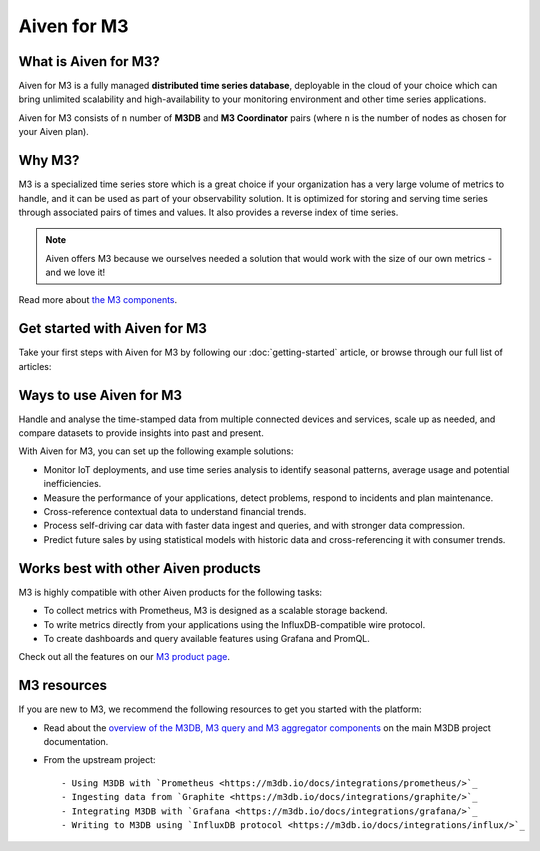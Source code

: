 Aiven for M3
============

What is Aiven for M3?
---------------------

Aiven for M3 is a fully managed **distributed time series database**, deployable in the cloud of your choice which can bring unlimited scalability and high-availability to your monitoring environment and other time series applications.

Aiven for M3 consists of  ``n`` number of **M3DB** and **M3 Coordinator** pairs (where  ``n`` is the number of nodes as chosen for your Aiven plan). 


Why M3?
-------

M3 is a specialized time series store which is a great choice if your organization has a very large volume of metrics to handle, and it can be used as part of your observability solution. It is optimized for storing and serving time series through associated pairs of times and values. It also provides a reverse index of time series. 

.. note::
   Aiven offers M3 because we ourselves needed a solution that would work with the size of our own metrics - and we love it!

Read more about `the M3 components <https://m3db.io/docs/overview/components/>`_.


Get started with Aiven for M3
-----------------------------

Take your first steps with Aiven for M3 by following our :doc:`getting-started` article, or browse through our full list of articles:


.. panels::

    📙 :doc:`concepts`

    ---

    💻 :doc:`howto`


Ways to use Aiven for M3
------------------------
Handle and analyse the time-stamped data from multiple connected devices and services, scale up as needed, and compare datasets to provide insights into past and present.

With Aiven for M3, you can set up the following example solutions:

- Monitor IoT deployments, and use time series analysis to identify seasonal patterns, average usage and potential inefficiencies.

- Measure the performance of your applications, detect problems, respond to incidents and plan maintenance. 

- Cross-reference contextual data to understand financial trends. 

- Process self-driving car data with faster data ingest and queries, and with stronger data compression. 

- Predict future sales by using statistical models with historic data and cross-referencing it with consumer trends. 



Works best with other Aiven products
------------------------------------

M3 is highly compatible with other Aiven products for the following tasks:

* To collect metrics with Prometheus, M3 is designed as a scalable storage backend.
* To write metrics directly from your applications using the InfluxDB-compatible wire protocol.
* To create dashboards and query available features using Grafana and PromQL.

Check out all the features on our `M3 product page <https://aiven.io/m3#full-feature-list>`_. 



M3 resources
------------

If you are new to M3, we recommend the following resources to get you started with the platform:

* Read about the `overview of the M3DB, M3 query and M3 aggregator components <https://m3db.io/docs/overview/components/>`_ on the main M3DB project documentation.

* From the upstream project::

  - Using M3DB with `Prometheus <https://m3db.io/docs/integrations/prometheus/>`_
  - Ingesting data from `Graphite <https://m3db.io/docs/integrations/graphite/>`_
  - Integrating M3DB with `Grafana <https://m3db.io/docs/integrations/grafana/>`_
  - Writing to M3DB using `InfluxDB protocol <https://m3db.io/docs/integrations/influx/>`_
